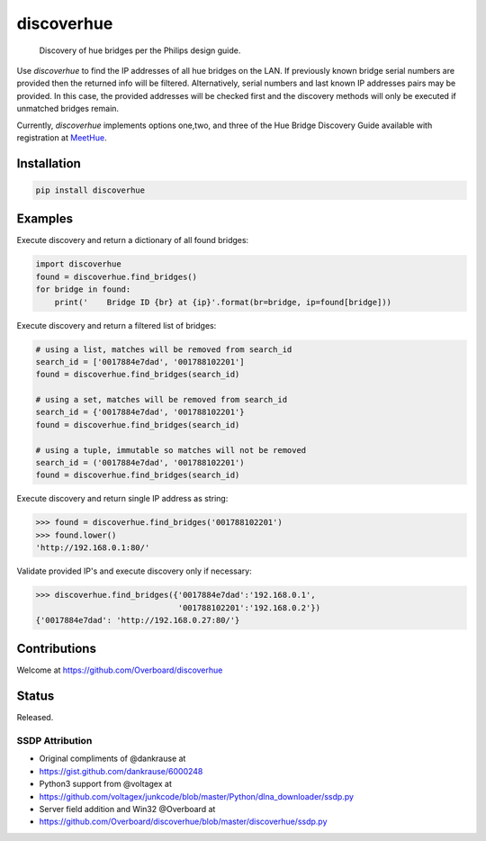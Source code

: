 **discoverhue**
===============

|The MIT License|

    Discovery of hue bridges per the Philips design guide.

Use *discoverhue* to find the IP addresses of all hue bridges on the
LAN. If previously known bridge serial numbers are provided then the
returned info will be filtered. Alternatively, serial numbers and last
known IP addresses pairs may be provided. In this case, the provided
addresses will be checked first and the discovery methods will only be
executed if unmatched bridges remain.

Currently, *discoverhue* implements options one,two, and three of the
Hue Bridge Discovery Guide available with registration at
`MeetHue <https://developers.meethue.com/application-design-guidance>`__.

Installation
------------

.. code:: shell

    pip install discoverhue

Examples
--------

Execute discovery and return a dictionary of all found bridges:

.. code:: python

    import discoverhue
    found = discoverhue.find_bridges()
    for bridge in found:
        print('    Bridge ID {br} at {ip}'.format(br=bridge, ip=found[bridge]))

Execute discovery and return a filtered list of bridges:

.. code:: python

    # using a list, matches will be removed from search_id
    search_id = ['0017884e7dad', '001788102201']
    found = discoverhue.find_bridges(search_id)

    # using a set, matches will be removed from search_id
    search_id = {'0017884e7dad', '001788102201'}
    found = discoverhue.find_bridges(search_id)

    # using a tuple, immutable so matches will not be removed
    search_id = ('0017884e7dad', '001788102201')
    found = discoverhue.find_bridges(search_id)

Execute discovery and return single IP address as string:

.. code:: python

    >>> found = discoverhue.find_bridges('001788102201')
    >>> found.lower()
    'http://192.168.0.1:80/'

Validate provided IP's and execute discovery only if necessary:

.. code:: python

    >>> discoverhue.find_bridges({'0017884e7dad':'192.168.0.1',
                                  '001788102201':'192.168.0.2'})
    {'0017884e7dad': 'http://192.168.0.27:80/'}

Contributions
-------------

Welcome at https://github.com/Overboard/discoverhue

Status
------

Released.

SSDP Attribution
~~~~~~~~~~~~~~~~

-  Original compliments of @dankrause at
-  https://gist.github.com/dankrause/6000248
-  Python3 support from @voltagex at
-  https://github.com/voltagex/junkcode/blob/master/Python/dlna\_downloader/ssdp.py
-  Server field addition and Win32 @Overboard at
-  https://github.com/Overboard/discoverhue/blob/master/discoverhue/ssdp.py

.. |The MIT License| image:: https://img.shields.io/badge/license-MIT-orange.svg?style=flat-square
   :target: http://opensource.org/licenses/MIT

